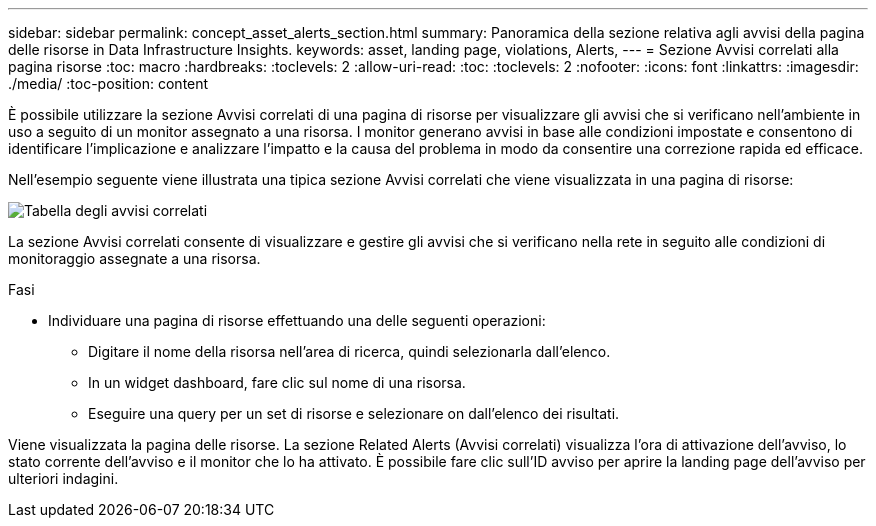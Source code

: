 ---
sidebar: sidebar 
permalink: concept_asset_alerts_section.html 
summary: Panoramica della sezione relativa agli avvisi della pagina delle risorse in Data Infrastructure Insights. 
keywords: asset, landing page, violations, Alerts, 
---
= Sezione Avvisi correlati alla pagina risorse
:toc: macro
:hardbreaks:
:toclevels: 2
:allow-uri-read: 
:toc: 
:toclevels: 2
:nofooter: 
:icons: font
:linkattrs: 
:imagesdir: ./media/
:toc-position: content


[role="lead"]
È possibile utilizzare la sezione Avvisi correlati di una pagina di risorse per visualizzare gli avvisi che si verificano nell'ambiente in uso a seguito di un monitor assegnato a una risorsa. I monitor generano avvisi in base alle condizioni impostate e consentono di identificare l'implicazione e analizzare l'impatto e la causa del problema in modo da consentire una correzione rapida ed efficace.

Nell'esempio seguente viene illustrata una tipica sezione Avvisi correlati che viene visualizzata in una pagina di risorse:

image:Alerts_on_Landing_Page.png["Tabella degli avvisi correlati"]

La sezione Avvisi correlati consente di visualizzare e gestire gli avvisi che si verificano nella rete in seguito alle condizioni di monitoraggio assegnate a una risorsa.

.Fasi
* Individuare una pagina di risorse effettuando una delle seguenti operazioni:
+
** Digitare il nome della risorsa nell'area di ricerca, quindi selezionarla dall'elenco.
** In un widget dashboard, fare clic sul nome di una risorsa.
** Eseguire una query per un set di risorse e selezionare on dall'elenco dei risultati.




Viene visualizzata la pagina delle risorse. La sezione Related Alerts (Avvisi correlati) visualizza l'ora di attivazione dell'avviso, lo stato corrente dell'avviso e il monitor che lo ha attivato. È possibile fare clic sull'ID avviso per aprire la landing page dell'avviso per ulteriori indagini.
